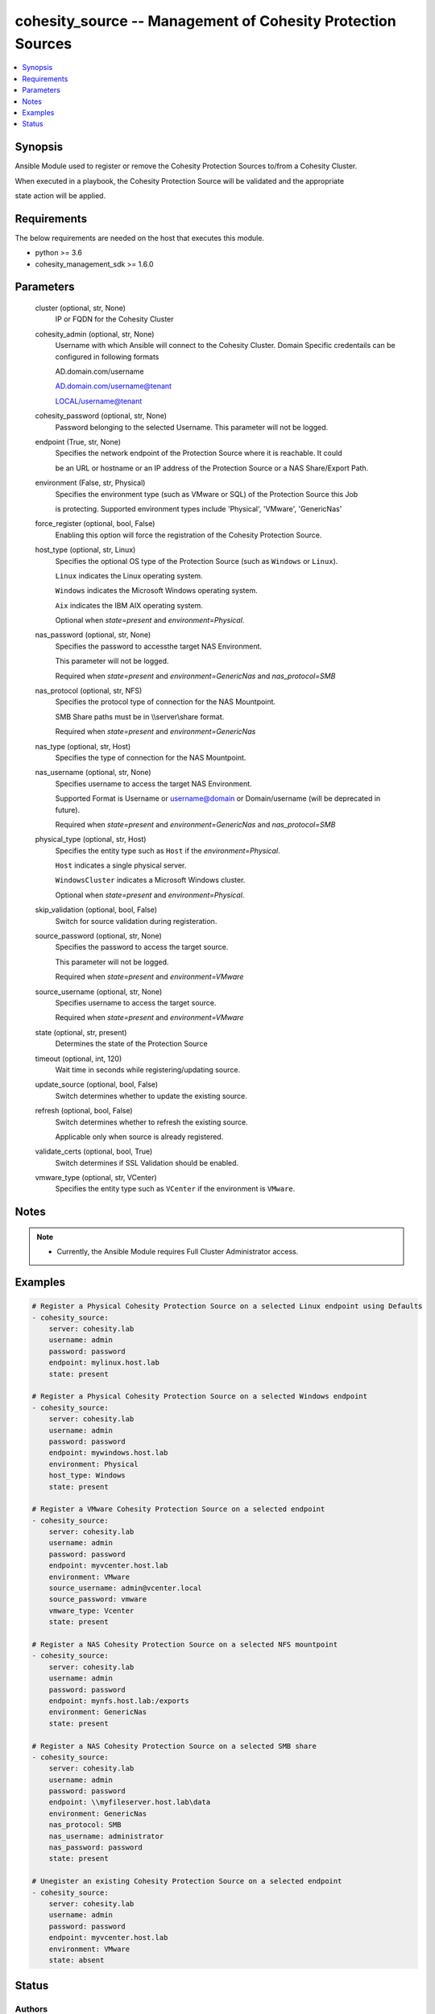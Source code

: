 .. _cohesity_source_module:


cohesity_source -- Management of Cohesity Protection Sources
============================================================

.. contents::
   :local:
   :depth: 1


Synopsis
--------

Ansible Module used to register or remove the Cohesity Protection Sources to/from a Cohesity Cluster.

When executed in a playbook, the Cohesity Protection Source will be validated and the appropriate

state action will be applied.



Requirements
------------
The below requirements are needed on the host that executes this module.

- python \>= 3.6
- cohesity\_management\_sdk \>= 1.6.0



Parameters
----------

  cluster (optional, str, None)
    IP or FQDN for the Cohesity Cluster


  cohesity_admin (optional, str, None)
    Username with which Ansible will connect to the Cohesity Cluster. Domain Specific credentails can be configured in following formats

    AD.domain.com/username

    AD.domain.com/username@tenant

    LOCAL/username@tenant


  cohesity_password (optional, str, None)
    Password belonging to the selected Username. This parameter will not be logged.


  endpoint (True, str, None)
    Specifies the network endpoint of the Protection Source where it is reachable. It could

    be an URL or hostname or an IP address of the Protection Source or a NAS Share/Export Path.


  environment (False, str, Physical)
    Specifies the environment type (such as VMware or SQL) of the Protection Source this Job

    is protecting. Supported environment types include 'Physical', 'VMware', 'GenericNas'


  force_register (optional, bool, False)
    Enabling this option will force the registration of the Cohesity Protection Source.


  host_type (optional, str, Linux)
    Specifies the optional OS type of the Protection Source (such as \ :literal:`Windows`\  or \ :literal:`Linux`\ ).

    \ :literal:`Linux`\  indicates the Linux operating system.

    \ :literal:`Windows`\  indicates the Microsoft Windows operating system.

    \ :literal:`Aix`\  indicates the IBM AIX operating system.

    Optional when \ :emphasis:`state=present`\  and \ :emphasis:`environment=Physical`\ .


  nas_password (optional, str, None)
    Specifies the password to accessthe target NAS Environment.

    This parameter will not be logged.

    Required when \ :emphasis:`state=present`\  and \ :emphasis:`environment=GenericNas`\  and \ :emphasis:`nas\_protocol=SMB`\ 


  nas_protocol (optional, str, NFS)
    Specifies the protocol type of connection for the NAS Mountpoint.

    SMB Share paths must be in \\\\server\\share format.

    Required when \ :emphasis:`state=present`\  and \ :emphasis:`environment=GenericNas`\ 


  nas_type (optional, str, Host)
    Specifies the type of connection for the NAS Mountpoint.


  nas_username (optional, str, None)
    Specifies username to access the target NAS Environment.

    Supported Format is Username or username@domain or Domain/username (will be deprecated in future).

    Required when \ :emphasis:`state=present`\  and \ :emphasis:`environment=GenericNas`\  and \ :emphasis:`nas\_protocol=SMB`\ 


  physical_type (optional, str, Host)
    Specifies the entity type such as \ :literal:`Host`\  if the \ :emphasis:`environment=Physical`\ .

    \ :literal:`Host`\  indicates a single physical server.

    \ :literal:`WindowsCluster`\  indicates a Microsoft Windows cluster.

    Optional when \ :emphasis:`state=present`\  and \ :emphasis:`environment=Physical`\ .


  skip_validation (optional, bool, False)
    Switch for source validation during registeration.


  source_password (optional, str, None)
    Specifies the password to access the target source.

    This parameter will not be logged.

    Required when \ :emphasis:`state=present`\  and \ :emphasis:`environment=VMware`\ 


  source_username (optional, str, None)
    Specifies username to access the target source.

    Required when \ :emphasis:`state=present`\  and \ :emphasis:`environment=VMware`\ 


  state (optional, str, present)
    Determines the state of the Protection Source


  timeout (optional, int, 120)
    Wait time in seconds while registering/updating source.


  update_source (optional, bool, False)
    Switch determines whether to update the existing source.


  refresh (optional, bool, False)
    Switch determines whether to refresh the existing source.

    Applicable only when source is already registered.


  validate_certs (optional, bool, True)
    Switch determines if SSL Validation should be enabled.


  vmware_type (optional, str, VCenter)
    Specifies the entity type such as \ :literal:`VCenter`\  if the environment is \ :literal:`VMware`\ .





Notes
-----

.. note::
   - Currently, the Ansible Module requires Full Cluster Administrator access.




Examples
--------

.. code-block:: yaml+jinja

    
    # Register a Physical Cohesity Protection Source on a selected Linux endpoint using Defaults
    - cohesity_source:
        server: cohesity.lab
        username: admin
        password: password
        endpoint: mylinux.host.lab
        state: present

    # Register a Physical Cohesity Protection Source on a selected Windows endpoint
    - cohesity_source:
        server: cohesity.lab
        username: admin
        password: password
        endpoint: mywindows.host.lab
        environment: Physical
        host_type: Windows
        state: present

    # Register a VMware Cohesity Protection Source on a selected endpoint
    - cohesity_source:
        server: cohesity.lab
        username: admin
        password: password
        endpoint: myvcenter.host.lab
        environment: VMware
        source_username: admin@vcenter.local
        source_password: vmware
        vmware_type: Vcenter
        state: present

    # Register a NAS Cohesity Protection Source on a selected NFS mountpoint
    - cohesity_source:
        server: cohesity.lab
        username: admin
        password: password
        endpoint: mynfs.host.lab:/exports
        environment: GenericNas
        state: present

    # Register a NAS Cohesity Protection Source on a selected SMB share
    - cohesity_source:
        server: cohesity.lab
        username: admin
        password: password
        endpoint: \\myfileserver.host.lab\data
        environment: GenericNas
        nas_protocol: SMB
        nas_username: administrator
        nas_password: password
        state: present

    # Unegister an existing Cohesity Protection Source on a selected endpoint
    - cohesity_source:
        server: cohesity.lab
        username: admin
        password: password
        endpoint: myvcenter.host.lab
        environment: VMware
        state: absent





Status
------





Authors
~~~~~~~

- Naveena (@naveena-maplelabs)

